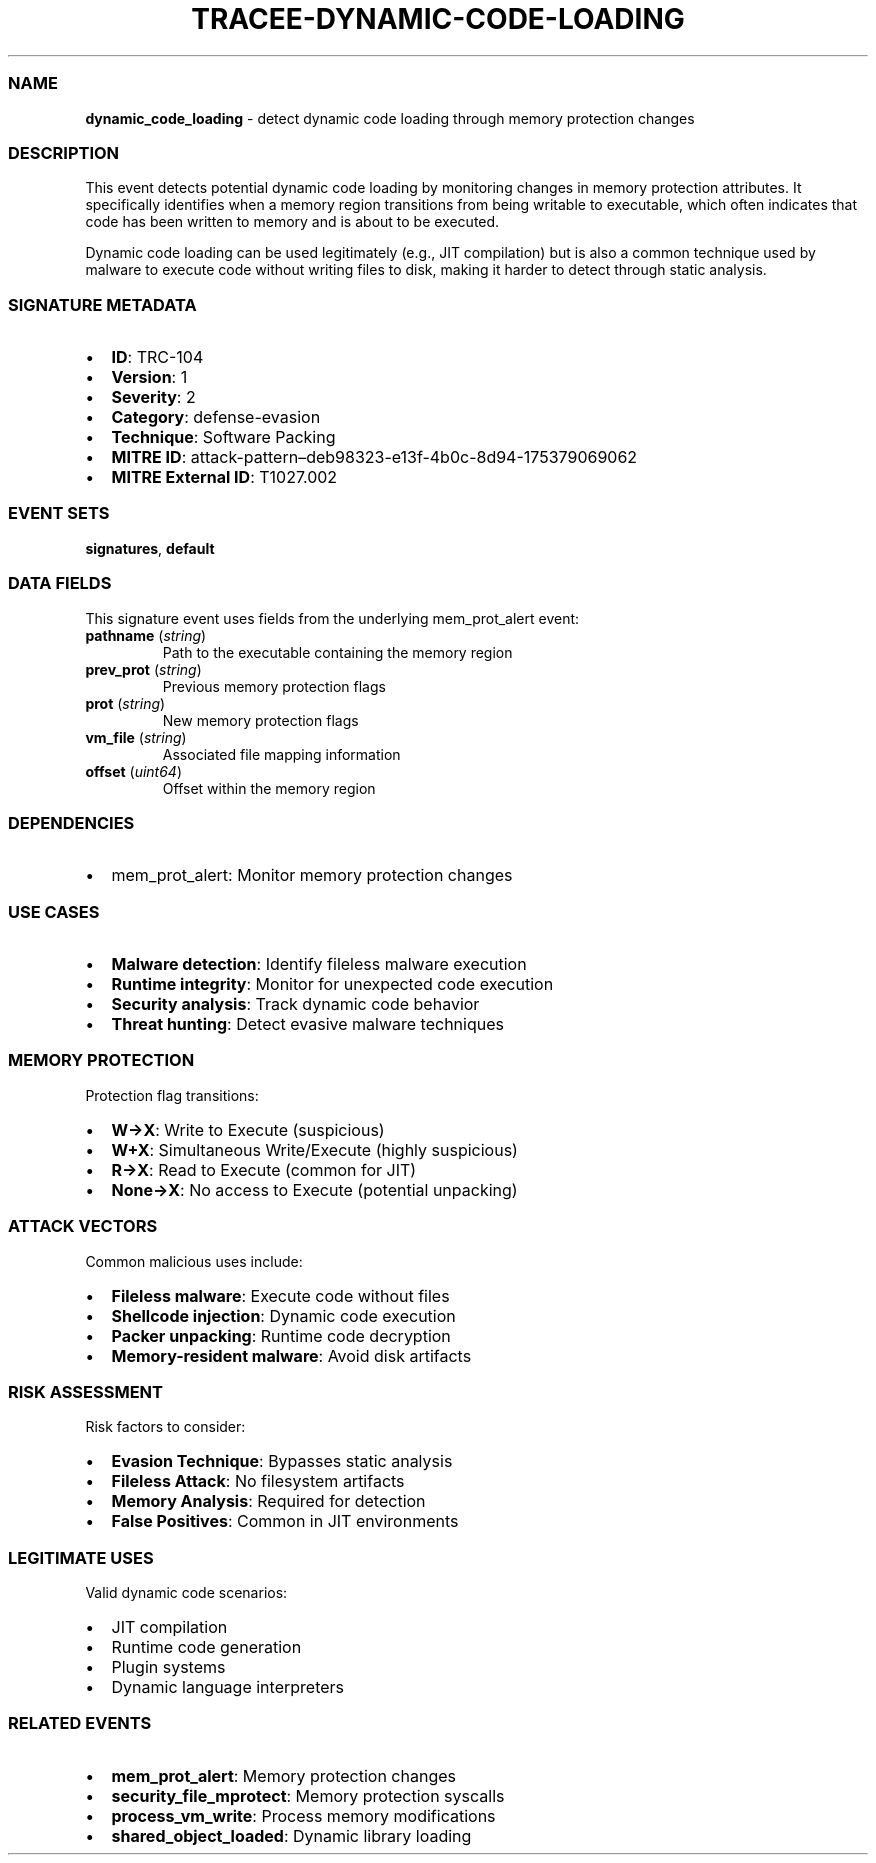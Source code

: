 .\" Automatically generated by Pandoc 3.2
.\"
.TH "TRACEE\-DYNAMIC\-CODE\-LOADING" "1" "" "" "Tracee Event Manual"
.SS NAME
\f[B]dynamic_code_loading\f[R] \- detect dynamic code loading through
memory protection changes
.SS DESCRIPTION
This event detects potential dynamic code loading by monitoring changes
in memory protection attributes.
It specifically identifies when a memory region transitions from being
writable to executable, which often indicates that code has been written
to memory and is about to be executed.
.PP
Dynamic code loading can be used legitimately (e.g., JIT compilation)
but is also a common technique used by malware to execute code without
writing files to disk, making it harder to detect through static
analysis.
.SS SIGNATURE METADATA
.IP \[bu] 2
\f[B]ID\f[R]: TRC\-104
.IP \[bu] 2
\f[B]Version\f[R]: 1
.IP \[bu] 2
\f[B]Severity\f[R]: 2
.IP \[bu] 2
\f[B]Category\f[R]: defense\-evasion
.IP \[bu] 2
\f[B]Technique\f[R]: Software Packing
.IP \[bu] 2
\f[B]MITRE ID\f[R]:
attack\-pattern\[en]deb98323\-e13f\-4b0c\-8d94\-175379069062
.IP \[bu] 2
\f[B]MITRE External ID\f[R]: T1027.002
.SS EVENT SETS
\f[B]signatures\f[R], \f[B]default\f[R]
.SS DATA FIELDS
This signature event uses fields from the underlying mem_prot_alert
event:
.TP
\f[B]pathname\f[R] (\f[I]string\f[R])
Path to the executable containing the memory region
.TP
\f[B]prev_prot\f[R] (\f[I]string\f[R])
Previous memory protection flags
.TP
\f[B]prot\f[R] (\f[I]string\f[R])
New memory protection flags
.TP
\f[B]vm_file\f[R] (\f[I]string\f[R])
Associated file mapping information
.TP
\f[B]offset\f[R] (\f[I]uint64\f[R])
Offset within the memory region
.SS DEPENDENCIES
.IP \[bu] 2
\f[CR]mem_prot_alert\f[R]: Monitor memory protection changes
.SS USE CASES
.IP \[bu] 2
\f[B]Malware detection\f[R]: Identify fileless malware execution
.IP \[bu] 2
\f[B]Runtime integrity\f[R]: Monitor for unexpected code execution
.IP \[bu] 2
\f[B]Security analysis\f[R]: Track dynamic code behavior
.IP \[bu] 2
\f[B]Threat hunting\f[R]: Detect evasive malware techniques
.SS MEMORY PROTECTION
Protection flag transitions:
.IP \[bu] 2
\f[B]W→X\f[R]: Write to Execute (suspicious)
.IP \[bu] 2
\f[B]W+X\f[R]: Simultaneous Write/Execute (highly suspicious)
.IP \[bu] 2
\f[B]R→X\f[R]: Read to Execute (common for JIT)
.IP \[bu] 2
\f[B]None→X\f[R]: No access to Execute (potential unpacking)
.SS ATTACK VECTORS
Common malicious uses include:
.IP \[bu] 2
\f[B]Fileless malware\f[R]: Execute code without files
.IP \[bu] 2
\f[B]Shellcode injection\f[R]: Dynamic code execution
.IP \[bu] 2
\f[B]Packer unpacking\f[R]: Runtime code decryption
.IP \[bu] 2
\f[B]Memory\-resident malware\f[R]: Avoid disk artifacts
.SS RISK ASSESSMENT
Risk factors to consider:
.IP \[bu] 2
\f[B]Evasion Technique\f[R]: Bypasses static analysis
.IP \[bu] 2
\f[B]Fileless Attack\f[R]: No filesystem artifacts
.IP \[bu] 2
\f[B]Memory Analysis\f[R]: Required for detection
.IP \[bu] 2
\f[B]False Positives\f[R]: Common in JIT environments
.SS LEGITIMATE USES
Valid dynamic code scenarios:
.IP \[bu] 2
JIT compilation
.IP \[bu] 2
Runtime code generation
.IP \[bu] 2
Plugin systems
.IP \[bu] 2
Dynamic language interpreters
.SS RELATED EVENTS
.IP \[bu] 2
\f[B]mem_prot_alert\f[R]: Memory protection changes
.IP \[bu] 2
\f[B]security_file_mprotect\f[R]: Memory protection syscalls
.IP \[bu] 2
\f[B]process_vm_write\f[R]: Process memory modifications
.IP \[bu] 2
\f[B]shared_object_loaded\f[R]: Dynamic library loading
